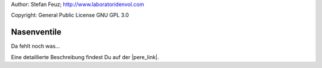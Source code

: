 .. _howto-install_de:

Author: Stefan Feuz; http://www.laboratoridenvol.com

Copyright: General Public License GNU GPL 3.0

************
Nasenventile
************

Da fehlt noch was... 

Eine detaillierte Beschreibung findest Du auf der |pere_link|.

.. |pere_link| raw:: html

	<a href="http://laboratoridenvol.com/leparagliding/manual.en.html#6.26" target="_blank">Laboratori d'envol website</a>

